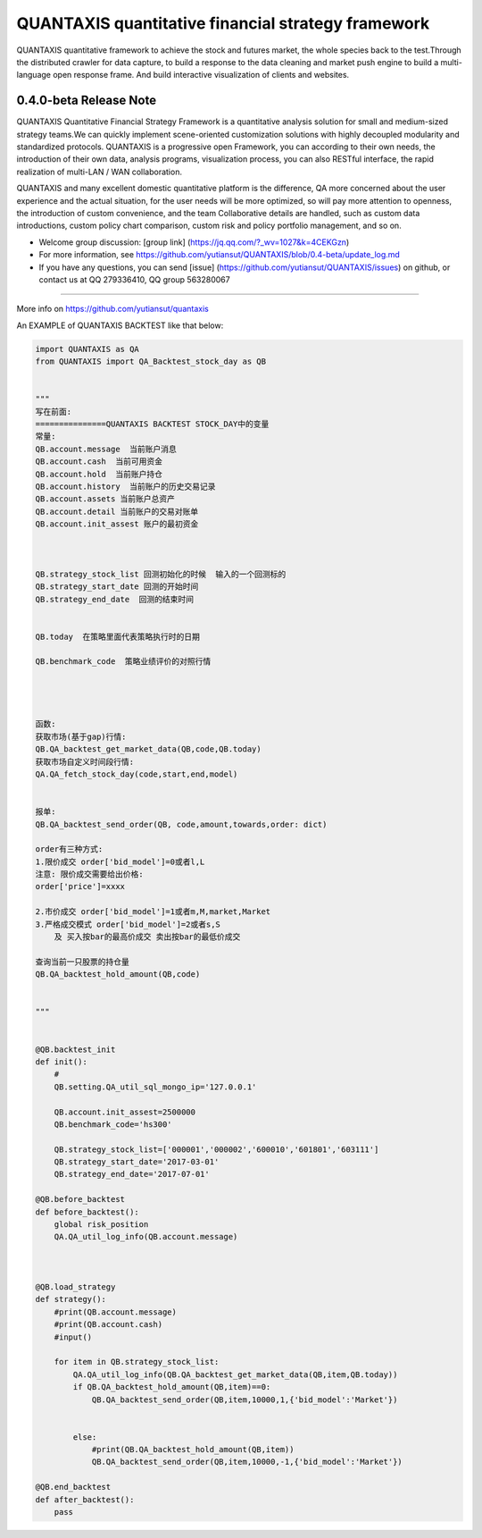 QUANTAXIS quantitative financial strategy framework
==========================

QUANTAXIS quantitative framework to achieve the stock and futures market, the whole species back to the test.Through the distributed crawler for data capture, to build a response to the data cleaning and market push engine to build a multi-language open response frame. And build interactive visualization of clients and websites.


0.4.0-beta Release Note
---------------------------------

QUANTAXIS Quantitative Financial Strategy Framework is a quantitative analysis solution for small and medium-sized strategy teams.We can quickly implement scene-oriented customization solutions with highly decoupled modularity and standardized protocols. QUANTAXIS is a progressive open Framework, you can according to their own needs, the introduction of their own data, analysis programs, visualization process, you can also RESTful interface, the rapid realization of multi-LAN / WAN collaboration.

QUANTAXIS and many excellent domestic quantitative platform is the difference, QA more concerned about the user experience and the actual situation, for the user needs will be more optimized, so will pay more attention to openness, the introduction of custom convenience, and the team Collaborative details are handled, such as custom data introductions, custom policy chart comparison, custom risk and policy portfolio management, and so on.

*  Welcome group discussion: [group link] (https://jq.qq.com/?_wv=1027&k=4CEKGzn)

* For more information, see https://github.com/yutiansut/QUANTAXIS/blob/0.4-beta/update_log.md

* If you have any questions, you can send [issue] (https://github.com/yutiansut/QUANTAXIS/issues) on github, or contact us at QQ 279336410, QQ group 563280067
=============

More info on https://github.com/yutiansut/quantaxis


An EXAMPLE of QUANTAXIS BACKTEST like that below:

.. code-block:: python

    
    import QUANTAXIS as QA
    from QUANTAXIS import QA_Backtest_stock_day as QB


    """
    写在前面:
    ===============QUANTAXIS BACKTEST STOCK_DAY中的变量
    常量:
    QB.account.message  当前账户消息
    QB.account.cash  当前可用资金
    QB.account.hold  当前账户持仓
    QB.account.history  当前账户的历史交易记录
    QB.account.assets 当前账户总资产
    QB.account.detail 当前账户的交易对账单
    QB.account.init_assest 账户的最初资金



    QB.strategy_stock_list 回测初始化的时候  输入的一个回测标的
    QB.strategy_start_date 回测的开始时间
    QB.strategy_end_date  回测的结束时间


    QB.today  在策略里面代表策略执行时的日期

    QB.benchmark_code  策略业绩评价的对照行情




    函数:
    获取市场(基于gap)行情:
    QB.QA_backtest_get_market_data(QB,code,QB.today)
    获取市场自定义时间段行情:
    QA.QA_fetch_stock_day(code,start,end,model)


    报单:
    QB.QA_backtest_send_order(QB, code,amount,towards,order: dict)

    order有三种方式:
    1.限价成交 order['bid_model']=0或者l,L
    注意: 限价成交需要给出价格:
    order['price']=xxxx

    2.市价成交 order['bid_model']=1或者m,M,market,Market
    3.严格成交模式 order['bid_model']=2或者s,S
        及 买入按bar的最高价成交 卖出按bar的最低价成交

    查询当前一只股票的持仓量
    QB.QA_backtest_hold_amount(QB,code)


    """


    @QB.backtest_init
    def init():
        #
        QB.setting.QA_util_sql_mongo_ip='127.0.0.1'

        QB.account.init_assest=2500000
        QB.benchmark_code='hs300'

        QB.strategy_stock_list=['000001','000002','600010','601801','603111']
        QB.strategy_start_date='2017-03-01'
        QB.strategy_end_date='2017-07-01'

    @QB.before_backtest
    def before_backtest():
        global risk_position
        QA.QA_util_log_info(QB.account.message)
        
        
        
    @QB.load_strategy
    def strategy():
        #print(QB.account.message)
        #print(QB.account.cash)
        #input()
        
        for item in QB.strategy_stock_list:
            QA.QA_util_log_info(QB.QA_backtest_get_market_data(QB,item,QB.today))
            if QB.QA_backtest_hold_amount(QB,item)==0:
                QB.QA_backtest_send_order(QB,item,10000,1,{'bid_model':'Market'})

        
            else:
                #print(QB.QA_backtest_hold_amount(QB,item))
                QB.QA_backtest_send_order(QB,item,10000,-1,{'bid_model':'Market'})
        
    @QB.end_backtest
    def after_backtest():
        pass
